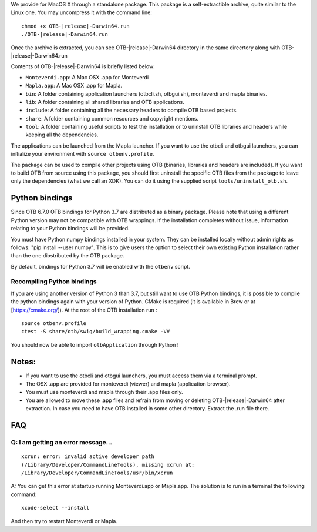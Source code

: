 We provide for MacOS X through a standalone package. This package is a
self-extractible archive, quite similar to the Linux one. You may
uncompress it with the command line:

.. parsed-literal::

    chmod +x OTB-|release|-Darwin64.run
    ./OTB-|release|-Darwin64.run

Once the archive is extracted, you can see OTB-|release|-Darwin64 directory in
the same direcrtory along with OTB-|release|-Darwin64.run

Contents of OTB-|release|-Darwin64 is briefly listed below:

-  ``Monteverdi.app``: A Mac OSX .app for Monteverdi

-  ``Mapla.app``: A Mac OSX .app for Mapla.

-  ``bin``: A folder containing application launchers (otbcli.sh,
   otbgui.sh), monteverdi and mapla binaries.

-  ``lib``: A folder containing all shared libraries and OTB
   applications.

-  ``include``: A folder containing all the necessary headers to compile OTB
   based projects.

-  ``share``: A folder containing common resources and copyright
   mentions.

-  ``tool``: A folder containing useful scripts to test the installation or
   to uninstall OTB libraries and headers while keeping all the dependencies.

The applications can be launched from the Mapla launcher. If you want to
use the otbcli and otbgui launchers, you can initialize your environment
with ``source otbenv.profile``.

The package can be used to compile other projects using OTB (binaries, libraries
and headers are included). If you want to build OTB from source using this
package, you should first uninstall the specific OTB files from the package to
leave only the dependencies (what we call an XDK). You can do it using the
supplied script ``tools/uninstall_otb.sh``.

Python bindings
~~~~~~~~~~~~~~~

Since OTB 6.7.0 OTB bindings for Python 3.7 are distributed as a binary
package.
Please note that using a different Python version may not be compatible with
OTB wrappings. If the installation completes
without issue, information relating to your Python bindings will be provided. 

You must have Python numpy bindings installed in your system. They can be installed locally
without admin rights as follows: "pip install --user numpy". This is to give users the option 
to select their own existing Python installation rather than the one dibstributed by the OTB package.

By default, bindings for Python 3.7 will be enabled with the ``otbenv`` script.

Recompiling Python bindings
+++++++++++++++++++++++++++

If you are using another version of Python 3 than 3.7, but still want to use OTB Python bindings, it is possible
to compile the python bindings again with your version of Python. CMake is required (it is available in Brew or at [https://cmake.org/]). At the root of the OTB installation run :

.. parsed-literal::

    source otbenv.profile 
    ctest -S share/otb/swig/build_wrapping.cmake -VV

You should now be able to import ``otbApplication`` through Python !

Notes:
~~~~~~

-  If you want to use the otbcli and otbgui launchers, you must access
   them via a terminal prompt.

-  The OSX .app are provided for monteverdi (viewer) and mapla
   (application browser).

-  You must use monteverdi and mapla through their .app files only.

-  You are allowed to move these .app files and refrain from moving or
   deleting OTB-|release|-Darwin64 after extraction. In case you need to have OTB
   installed in some other directory. Extract the .run file there.

FAQ
~~~

Q: I am getting an error message...
+++++++++++++++++++++++++++++++++++

::

   xcrun: error: invalid active developer path
   (/Library/Developer/CommandLineTools), missing xcrun at:
   /Library/Developer/CommandLineTools/usr/bin/xcrun

A: You can get this error at startup running Monteverdi.app or Mapla.app. The
solution is to run in a terminal the following command:  

::

   xcode-select --install

And then try to restart Monteverdi or Mapla. 
